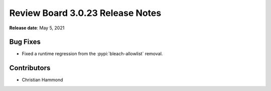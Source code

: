 .. default-intersphinx:: djblets1.0 rb3.0


=================================
Review Board 3.0.23 Release Notes
=================================

**Release date**: May 5, 2021


Bug Fixes
=========

* Fixed a runtime regression from the :pypi:`bleach-allowlist` removal.


Contributors
============

* Christian Hammond

